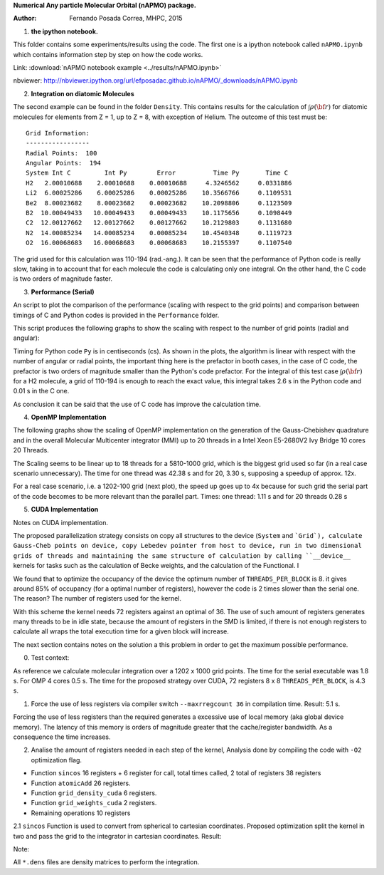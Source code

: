 **Numerical Any particle Molecular Orbital (nAPMO) package.**

:Author: Fernando Posada Correa, MHPC, 2015

1. **the ipython notebook.**

This folder contains some experiments/results using the code. The first one is a ipython notebook called ``nAPMO.ipynb`` which contains information step by step on how the code works.

Link:  :download:`nAPMO notebook example <../results/nAPMO.ipynb>`

nbviewer: http://nbviewer.ipython.org/url/efposadac.github.io/nAPMO/_downloads/nAPMO.ipynb

2. **Integration on diatomic Molecules**


The second example can be found in the folder ``Density``. This contains results for the calculation of :math:`\int \rho({\bf r})` for diatomic molecules for elements from Z = 1, up to Z = 8, with exception of Helium. The outcome of this test must be:

::

	Grid Information:
	-----------------
	Radial Points:  100
	Angular Points:  194
	System Int C         Int Py        Error          Time Py       Time C
	H2   2.00010688    2.00010688    0.00010688     4.3246562     0.0331886
	Li2  6.00025286    6.00025286    0.00025286    10.3566766     0.1109531
	Be2  8.00023682    8.00023682    0.00023682    10.2098806     0.1123509
	B2  10.00049433   10.00049433    0.00049433    10.1175656     0.1098449
	C2  12.00127662   12.00127662    0.00127662    10.2129803     0.1131680
	N2  14.00085234   14.00085234    0.00085234    10.4540348     0.1119723
	O2  16.00068683   16.00068683    0.00068683    10.2155397     0.1107540


The grid used for this calculation was 110-194 (rad.-ang.). It can be seen that the performance of Python code is really slow, taking in to account that for each molecule the code is calculating only one integral. On the other hand, the C code is two orders of magnitude faster.

3. **Performance (Serial)**

An script to plot the comparison of the performance (scaling with respect to the grid points) and comparison between timings of C and Python codes is provided in the ``Performance`` folder.

This script produces the following graphs to show the scaling with respect to the number of grid points (radial and angular):

|radial_perf|

|angular_perf|

Timing for Python code ``Py`` is in centiseconds (cs). As shown in the plots, the algorithm is linear with respect with the number of angular or radial points, the important thing here is the prefactor in booth cases, in the case of C code, the prefactor is two orders of magnitude smaller than the Python's code prefactor. For the integral of this test case :math:`\int \rho({\bf r})` for a  H2 molecule, a grid of 110-194 is enough to reach the exact value, this integral takes 2.6 s in the Python code and 0.01 s in the C one.

As conclusion it can be said that the use of C code has improve the calculation time.

4. **OpenMP Implementation**

The following graphs show the scaling of OpenMP implementation on the generation of the Gauss-Chebishev quadrature and in the overall Molecular Multicenter integrator (MMI) up to 20 threads in a Intel Xeon E5-2680V2 Ivy Bridge 10 cores 20 Threads.

|gauss_omp|

|mmi_omp|

The Scaling seems to be linear up to 18 threads for a 5810-1000 grid, which is the biggest grid used so far (in a real case scenario unnecessary). The time for one thread was  42.38 s and for 20, 3.30 s, supposing a speedup of approx. 12x.

For a real case scenario, i.e. a 1202-100 grid (next plot), the speed up goes up to 4x because for such grid the serial part of the code becomes to be more relevant than the  parallel part. Times: one thread: 1.11 s and for 20 threads 0.28 s

|mmi_omp_small|


5. **CUDA Implementation**

|gauss_cuda_single|

|gauss_cuda_double|

Notes on CUDA implementation.

The proposed parallelization strategy consists on copy all structures to the device (``System`` and ```Grid`), calculate Gauss-Cheb points on device, copy Lebedev pointer from host to device, run in two dimensional grids of threads and maintaining the same structure of calculation by calling ``__device__`` kernels for tasks such as the calculation of Becke weights, and the calculation of the Functional. I

We found that to optimize the occupancy of the device the optimum number of ``THREADS_PER_BLOCK`` is 8. it gives around 85% of occupancy (for a optimal number of registers), however the code is 2 times slower than the serial one. The reason? The number of registers used for the kernel.

With this scheme the kernel needs 72 registers against an optimal of 36. The use of such amount of registers generates many threads to be in idle state, because the amount of registers in the SMD is limited, if there is not enough registers to calculate all wraps the total execution time for a given block will increase.

The next section contains notes on the solution a this problem in order to get the maximum possible performance.

0. Test context:

As reference we calculate molecular integration over a 1202 x 1000 grid points. The time for the serial executable was 1.8 s. For OMP 4 cores 0.5 s. The time for the proposed strategy over CUDA, 72 registers 8 x 8 ``THREADS_PER_BLOCK``, is 4.3 s.

1. Force the use of less registers via compiler switch  ``--maxrregcount 36`` in compilation time. Result: 5.1 s.

Forcing the use of less registers than the required generates a excessive use of local memory (aka global device memory). The latency of this memory is orders of magnitude greater that the cache/register bandwidth. As a consequence the time increases.

2. Analise the amount of registers needed in each step of the kernel, Analysis done by compiling the code with ``-O2`` optimization flag.

- Function ``sincos`` 16 registers + 6 register for call, total times called, 2 total of registers 38 registers
- Function ``atomicAdd`` 26 registers.
- Function ``grid_density_cuda`` 6 registers.
- Function ``grid_weights_cuda`` 2 registers.
- Remaining operations 10 registers

2.1 ``sincos`` Function is used to convert from spherical to cartesian coordinates. Proposed optimization split the kernel in two and pass the grid to the integrator in cartesian coordinates. Result: 

Note:

All ``*.dens`` files are density matrices to perform the integration.

.. |radial_perf| image:: ../results/Perf_Serial/images/radial_points_scaling.png
.. |angular_perf| image:: ../results/Perf_Serial/images/angular_points_scaling.png
.. |gauss_omp| image:: ../results/Perf_OMP/images/gauss_chebishev.png
.. |mmi_omp| image:: ../results/Perf_OMP/images/mmi.png
.. |mmi_omp_small| image:: ../results/Perf_OMP/images/mmi_1202_100.png
.. |gauss_cuda_single| image:: ../results/Perf_CUDA/images/gcheb_gpu_omp_single.png
.. |gauss_cuda_double| image:: ../results/Perf_CUDA/images/gcheb_gpu_omp_double.png